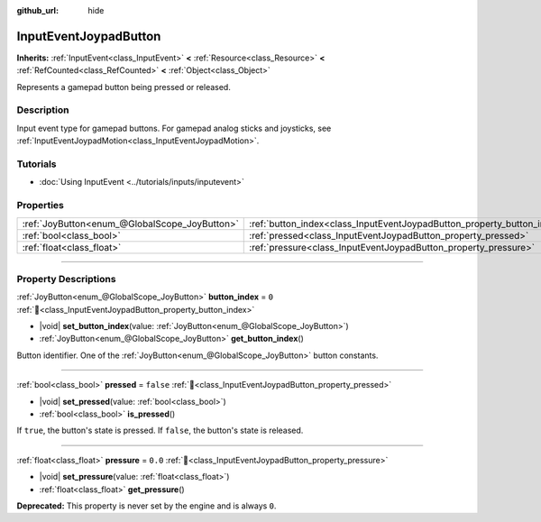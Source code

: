 :github_url: hide

.. meta::
	:keywords: gamepad, controller

.. DO NOT EDIT THIS FILE!!!
.. Generated automatically from Godot engine sources.
.. Generator: https://github.com/godotengine/godot/tree/master/doc/tools/make_rst.py.
.. XML source: https://github.com/godotengine/godot/tree/master/doc/classes/InputEventJoypadButton.xml.

.. _class_InputEventJoypadButton:

InputEventJoypadButton
======================

**Inherits:** :ref:`InputEvent<class_InputEvent>` **<** :ref:`Resource<class_Resource>` **<** :ref:`RefCounted<class_RefCounted>` **<** :ref:`Object<class_Object>`

Represents a gamepad button being pressed or released.

.. rst-class:: classref-introduction-group

Description
-----------

Input event type for gamepad buttons. For gamepad analog sticks and joysticks, see :ref:`InputEventJoypadMotion<class_InputEventJoypadMotion>`.

.. rst-class:: classref-introduction-group

Tutorials
---------

- :doc:`Using InputEvent <../tutorials/inputs/inputevent>`

.. rst-class:: classref-reftable-group

Properties
----------

.. table::
   :widths: auto

   +-----------------------------------------------+-------------------------------------------------------------------------+-----------+
   | :ref:`JoyButton<enum_@GlobalScope_JoyButton>` | :ref:`button_index<class_InputEventJoypadButton_property_button_index>` | ``0``     |
   +-----------------------------------------------+-------------------------------------------------------------------------+-----------+
   | :ref:`bool<class_bool>`                       | :ref:`pressed<class_InputEventJoypadButton_property_pressed>`           | ``false`` |
   +-----------------------------------------------+-------------------------------------------------------------------------+-----------+
   | :ref:`float<class_float>`                     | :ref:`pressure<class_InputEventJoypadButton_property_pressure>`         | ``0.0``   |
   +-----------------------------------------------+-------------------------------------------------------------------------+-----------+

.. rst-class:: classref-section-separator

----

.. rst-class:: classref-descriptions-group

Property Descriptions
---------------------

.. _class_InputEventJoypadButton_property_button_index:

.. rst-class:: classref-property

:ref:`JoyButton<enum_@GlobalScope_JoyButton>` **button_index** = ``0`` :ref:`🔗<class_InputEventJoypadButton_property_button_index>`

.. rst-class:: classref-property-setget

- |void| **set_button_index**\ (\ value\: :ref:`JoyButton<enum_@GlobalScope_JoyButton>`\ )
- :ref:`JoyButton<enum_@GlobalScope_JoyButton>` **get_button_index**\ (\ )

Button identifier. One of the :ref:`JoyButton<enum_@GlobalScope_JoyButton>` button constants.

.. rst-class:: classref-item-separator

----

.. _class_InputEventJoypadButton_property_pressed:

.. rst-class:: classref-property

:ref:`bool<class_bool>` **pressed** = ``false`` :ref:`🔗<class_InputEventJoypadButton_property_pressed>`

.. rst-class:: classref-property-setget

- |void| **set_pressed**\ (\ value\: :ref:`bool<class_bool>`\ )
- :ref:`bool<class_bool>` **is_pressed**\ (\ )

If ``true``, the button's state is pressed. If ``false``, the button's state is released.

.. rst-class:: classref-item-separator

----

.. _class_InputEventJoypadButton_property_pressure:

.. rst-class:: classref-property

:ref:`float<class_float>` **pressure** = ``0.0`` :ref:`🔗<class_InputEventJoypadButton_property_pressure>`

.. rst-class:: classref-property-setget

- |void| **set_pressure**\ (\ value\: :ref:`float<class_float>`\ )
- :ref:`float<class_float>` **get_pressure**\ (\ )

**Deprecated:** This property is never set by the engine and is always ``0``.

.. |virtual| replace:: :abbr:`virtual (This method should typically be overridden by the user to have any effect.)`
.. |const| replace:: :abbr:`const (This method has no side effects. It doesn't modify any of the instance's member variables.)`
.. |vararg| replace:: :abbr:`vararg (This method accepts any number of arguments after the ones described here.)`
.. |constructor| replace:: :abbr:`constructor (This method is used to construct a type.)`
.. |static| replace:: :abbr:`static (This method doesn't need an instance to be called, so it can be called directly using the class name.)`
.. |operator| replace:: :abbr:`operator (This method describes a valid operator to use with this type as left-hand operand.)`
.. |bitfield| replace:: :abbr:`BitField (This value is an integer composed as a bitmask of the following flags.)`
.. |void| replace:: :abbr:`void (No return value.)`

